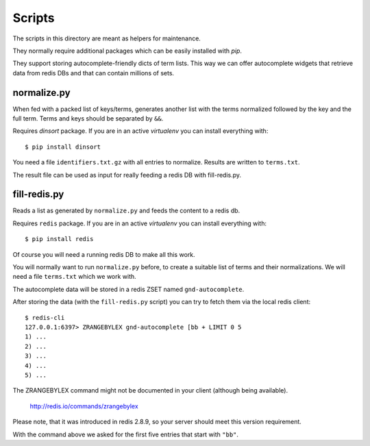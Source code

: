 Scripts
*******

The scripts in this directory are meant as helpers for maintenance.

They normally require additional packages which can be easily
installed with `pip`.

They support storing autocomplete-friendly dicts of term lists. This
way we can offer autocomplete widgets that retrieve data from redis
DBs and that can contain millions of sets.


normalize.py
============

When fed with a packed list of keys/terms, generates another list with
the terms normalized followed by the key and the full term. Terms and
keys should be separated by ``&&``.

Requires `dinsort` package. If you are in an active `virtualenv` you
can install everything with::

  $ pip install dinsort

You need a file ``identifiers.txt.gz`` with all entries to
normalize. Results are written to ``terms.txt``.

The result file can be used as input for really feeding a redis DB
with fill-redis.py.


fill-redis.py
=============

Reads a list as generated by ``normalize.py`` and feeds the content to
a redis db.

Requires ``redis`` package. If you are in an active `virtualenv` you
can install everything with::

  $ pip install redis

Of course you will need a running redis DB to make all this work.

You will normally want to run ``normalize.py`` before, to create a
suitable list of terms and their normalizations. We will need a file
``terms.txt`` which we work with.

The autocomplete data will be stored in a redis ZSET named
``gnd-autocomplete``.

After storing the data (with the ``fill-redis.py`` script) you can try
to fetch them via the local redis client::

  $ redis-cli
  127.0.0.1:6397> ZRANGEBYLEX gnd-autocomplete [bb + LIMIT 0 5
  1) ...
  2) ...
  3) ...
  4) ...
  5) ...

The ZRANGEBYLEX command might not be documented in your client
(although being available).

  http://redis.io/commands/zrangebylex

Please note, that it was introduced in redis 2.8.9, so your server
should meet this version requirement.

With the command above we asked for the first five entries that start
with ``"bb"``.
